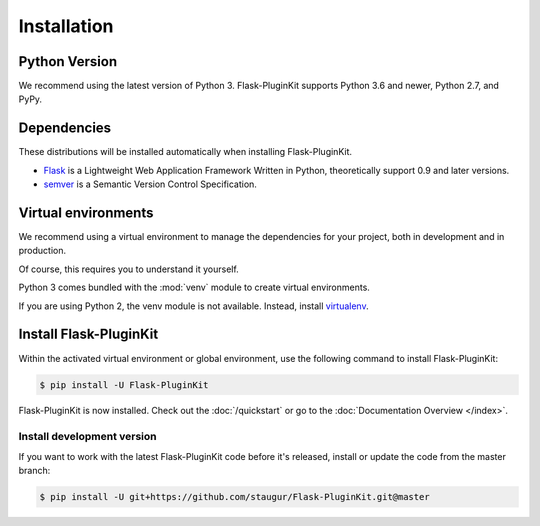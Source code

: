 .. _installation:

Installation
============

Python Version
--------------

We recommend using the latest version of Python 3.
Flask-PluginKit supports Python 3.6 and newer, Python 2.7, and PyPy.

Dependencies
------------

These distributions will be installed automatically
when installing Flask-PluginKit.

* `Flask`_ is a Lightweight Web Application Framework Written in Python,
  theoretically support 0.9 and later versions.

* `semver`_ is a Semantic Version Control Specification.

.. _Flask: https://www.palletsprojects.com/p/flask/
.. _semver: https://semver.org

Virtual environments
--------------------

We recommend using a virtual environment to manage the dependencies for
your project, both in development and in production.

Of course, this requires you to understand it yourself.

Python 3 comes bundled with the :mod:`venv` module to
create virtual environments.

If you are using Python 2, the venv module is not available.
Instead, install `virtualenv`_.

Install Flask-PluginKit
-----------------------

Within the activated virtual environment or global environment,
use the following command to install Flask-PluginKit:

.. code-block:: sh

    $ pip install -U Flask-PluginKit

Flask-PluginKit is now installed. Check out the :doc:`/quickstart` or
go to the :doc:`Documentation Overview </index>`.

Install development version
~~~~~~~~~~~~~~~~~~~~~~~~~~~

If you want to work with the latest Flask-PluginKit code
before it's released, install or update the code from the master branch:

.. code-block:: sh

    $ pip install -U git+https://github.com/staugur/Flask-PluginKit.git@master

.. _virtualenv: https://virtualenv.pypa.io/
